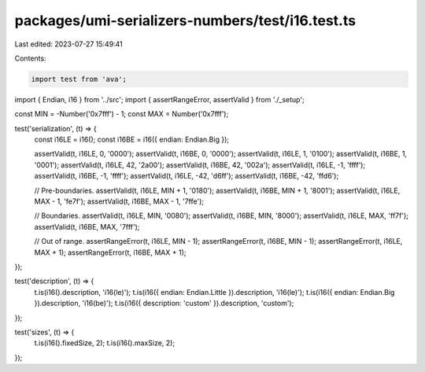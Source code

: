 packages/umi-serializers-numbers/test/i16.test.ts
=================================================

Last edited: 2023-07-27 15:49:41

Contents:

.. code-block:: ts

    import test from 'ava';
import { Endian, i16 } from '../src';
import { assertRangeError, assertValid } from './_setup';

const MIN = -Number('0x7fff') - 1;
const MAX = Number('0x7fff');

test('serialization', (t) => {
  const i16LE = i16();
  const i16BE = i16({ endian: Endian.Big });

  assertValid(t, i16LE, 0, '0000');
  assertValid(t, i16BE, 0, '0000');
  assertValid(t, i16LE, 1, '0100');
  assertValid(t, i16BE, 1, '0001');
  assertValid(t, i16LE, 42, '2a00');
  assertValid(t, i16BE, 42, '002a');
  assertValid(t, i16LE, -1, 'ffff');
  assertValid(t, i16BE, -1, 'ffff');
  assertValid(t, i16LE, -42, 'd6ff');
  assertValid(t, i16BE, -42, 'ffd6');

  // Pre-boundaries.
  assertValid(t, i16LE, MIN + 1, '0180');
  assertValid(t, i16BE, MIN + 1, '8001');
  assertValid(t, i16LE, MAX - 1, 'fe7f');
  assertValid(t, i16BE, MAX - 1, '7ffe');

  // Boundaries.
  assertValid(t, i16LE, MIN, '0080');
  assertValid(t, i16BE, MIN, '8000');
  assertValid(t, i16LE, MAX, 'ff7f');
  assertValid(t, i16BE, MAX, '7fff');

  // Out of range.
  assertRangeError(t, i16LE, MIN - 1);
  assertRangeError(t, i16BE, MIN - 1);
  assertRangeError(t, i16LE, MAX + 1);
  assertRangeError(t, i16BE, MAX + 1);
});

test('description', (t) => {
  t.is(i16().description, 'i16(le)');
  t.is(i16({ endian: Endian.Little }).description, 'i16(le)');
  t.is(i16({ endian: Endian.Big }).description, 'i16(be)');
  t.is(i16({ description: 'custom' }).description, 'custom');
});

test('sizes', (t) => {
  t.is(i16().fixedSize, 2);
  t.is(i16().maxSize, 2);
});


